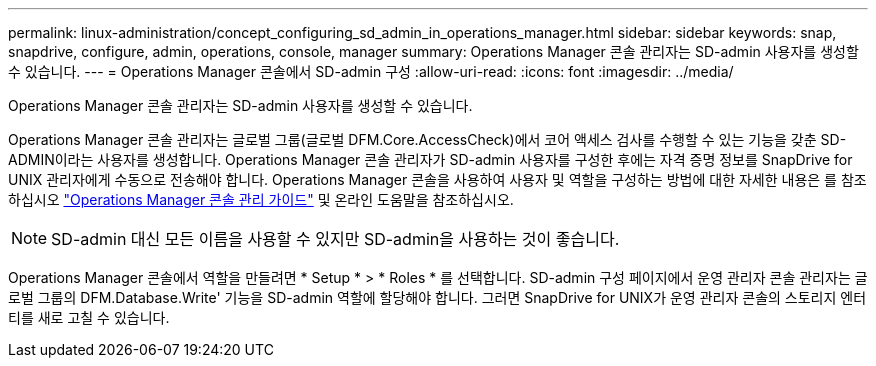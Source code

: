 ---
permalink: linux-administration/concept_configuring_sd_admin_in_operations_manager.html 
sidebar: sidebar 
keywords: snap, snapdrive, configure, admin, operations, console, manager 
summary: Operations Manager 콘솔 관리자는 SD-admin 사용자를 생성할 수 있습니다. 
---
= Operations Manager 콘솔에서 SD-admin 구성
:allow-uri-read: 
:icons: font
:imagesdir: ../media/


[role="lead"]
Operations Manager 콘솔 관리자는 SD-admin 사용자를 생성할 수 있습니다.

Operations Manager 콘솔 관리자는 글로벌 그룹(글로벌 DFM.Core.AccessCheck)에서 코어 액세스 검사를 수행할 수 있는 기능을 갖춘 SD-ADMIN이라는 사용자를 생성합니다. Operations Manager 콘솔 관리자가 SD-admin 사용자를 구성한 후에는 자격 증명 정보를 SnapDrive for UNIX 관리자에게 수동으로 전송해야 합니다. Operations Manager 콘솔을 사용하여 사용자 및 역할을 구성하는 방법에 대한 자세한 내용은 를 참조하십시오 link:https://docs.netapp.com/ontap-9/topic/com.netapp.doc.dot-cm-sag/home.html["Operations Manager 콘솔 관리 가이드"] 및 온라인 도움말을 참조하십시오.


NOTE: SD-admin 대신 모든 이름을 사용할 수 있지만 SD-admin을 사용하는 것이 좋습니다.

Operations Manager 콘솔에서 역할을 만들려면 * Setup * > * Roles * 를 선택합니다. SD-admin 구성 페이지에서 운영 관리자 콘솔 관리자는 글로벌 그룹의 DFM.Database.Write' 기능을 SD-admin 역할에 할당해야 합니다. 그러면 SnapDrive for UNIX가 운영 관리자 콘솔의 스토리지 엔터티를 새로 고칠 수 있습니다.
